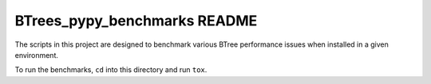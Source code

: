BTrees_pypy_benchmarks README
=============================

The scripts in this project are designed to benchmark various BTree
performance issues when installed in a given environment.

To run the benchmarks, ``cd`` into this directory and run ``tox``.
